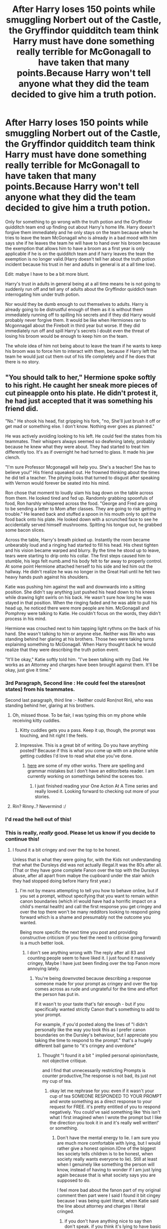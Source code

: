 #+TITLE: After Harry loses 150 points while smuggling Norbert out of the Castle, the Gryffindor quidditch team think Harry must have done something really terrible for McGonagall to have taken that many points.Because Harry won't tell anyone what they did the team decided to give him a truth potion.

* After Harry loses 150 points while smuggling Norbert out of the Castle, the Gryffindor quidditch team think Harry must have done something really terrible for McGonagall to have taken that many points.Because Harry won't tell anyone what they did the team decided to give him a truth potion.
:PROPERTIES:
:Author: Call0013
:Score: 380
:DateUnix: 1607646934.0
:DateShort: 2020-Dec-11
:FlairText: Prompt
:END:
Only for something to go wrong with the truth potion and the Gryffindor quidditch team end up finding out about Harry's home life. Harry doesn't forgive them immediately and he only stays on the team because when he tries to leave the team McGonagall who is already in a bad mood with him says she if he leaves the team he will have to hand over his broom because the exemption that allows him to have a broom as a first year is only applicable if he is on the quidditch team and if harry leaves the team the exemption is no longer valid.(Harry doesn't tell her about the truth potion incident because his trust in her and adults in general is at a all time low).

Edit: mabye I have to be a bit more blunt.

Harry's trust in adults in general being at a all time means he is not going to suddenly run off and tell any of adults about the Gryffindor quiddich team interrogating him under truth potion.

Nor would they be dumb enough to out themselves to adults. Harry is already going to be distrustful enough of them as it is without them immediately running off to spilling his secrets and if they did Harry would probably never forgive them. It would be like when Hermiones ran to Mcgonnagall about the Firebolt in third year but worse. If they did immediately run off and spill Harry's secrets I doubt even the threat of losing his broom would be enough to keep him on the team.

The whole idea of him not being about to leave the team if he wants to keep his broom was to force him to interact with them, because if Harry left the team he would just cut them out of his life completely and if he does that there is no story.


** "You should talk to her," Hermione spoke softly to his right. He caught her sneak more pieces of cut pineapple onto his plate. He didn't protest it, he had just accepted that it was something his friend did.

"No." He shook his head, fist gripping his fork, "no, She'll just brush it off or get mad or something else. I don't know. Nothing ever goes as planned."

He was actively avoiding looking to his left. He could feel the states from his teammates. Their whispers always seemed so deafening lately, probably because he knew what they were about. They had started to treat him differently too. It's as if overnight he had turned to glass. It made his jaw clench.

"I'm sure Professor Mcgonagall will help you. She's a teacher! She has to believe you!" His friend squeaked out. He frowned thinking about the times he did tell a teacher. The pitying looks that turned to disgust after speaking with Vernon would forever be seated into his mind.

Ron chose that moment to loudly slam his bag down on the table across from them. He looked tired and fed up. Randomly grabbing spoonfuls of food, Ron harshly whispered across the food. "George and Fred are going to be sending a letter to Mom after classes. They are going to risk getting in trouble." He leaned back and stuffed a spoon in his mouth only to spit the food back onto his plate. He looked down with a scrunched face to see he accidentally served himself mushrooms. Spitting his tongue out, he grabbed some bacon slices.

Across the table, Harry's breath picked up. Instantly the room became unbearably loud and a ringing had started to fill his head. His chest tighten and his vision became warped and blurry. By the time he stood up to leave, tears were starting to drip onto his collar. The first steps caused him to stumble, his legs felt numb.amd his body felt to far away to properly control. At some point Hermione attached herself to his side and led him out the hallway. He didn't realize he was no longer in the Great Hall until he felt two heavy hands push against his shoulders.

Katie was pushing him against the wall and downwards into a sitting position. She didn't say anything just pushed his head down to his knees while drawing light swirls on his back. He wasn't sure how long he was stayed in that position. When the ringing faded and he was able to pull his head up, he noticed there were more people are him. McGonagall and Pomphrey were talking to Katie. He couldn't focus on the words, they didn't process in his mind.

Hermione was crouched next to him tapping light rythms on the back of his hand. She wasn't talking to him or anyone else. Neither was Rin who was standing behind her glaring at his brothers. Those two were taking turns explaining something to McGonagall. When Harry thought back he would realize that they were describing the truth potion event.

"It'll be okay," Katie softly told him. "I've been talking with my Dad. He works as an Attorney and charges have been brought against them. It'll be okay, just give it time."
:PROPERTIES:
:Author: CaptainMarv3l
:Score: 321
:DateUnix: 1607661481.0
:DateShort: 2020-Dec-11
:END:

*** 3rd Paragraph, Second line : He could feel the stares(not states) from his teammates.

Second last paragraph, third line :- Neither could Ron(not Rin), who was standing behind her, glaring at his brothers.
:PROPERTIES:
:Author: pgarhwal
:Score: 33
:DateUnix: 1607673582.0
:DateShort: 2020-Dec-11
:END:

**** Oh, missed those. To be fair, I was typing this on my phone while receiving kitty cuddles.
:PROPERTIES:
:Author: CaptainMarv3l
:Score: 39
:DateUnix: 1607677319.0
:DateShort: 2020-Dec-11
:END:

***** Kitty cuddles gets you a pass. Keep it up, though, the prompt was touching, and hit right I the feels.
:PROPERTIES:
:Author: pgarhwal
:Score: 39
:DateUnix: 1607677521.0
:DateShort: 2020-Dec-11
:END:


***** Impressive. This is a great bit of writing. Do you have anything posted? Because if this is what you come up with on a phone while getting cuddles I'd love to read what else you've done.
:PROPERTIES:
:Author: Vulcan_Raven_Claw
:Score: 8
:DateUnix: 1607692448.0
:DateShort: 2020-Dec-11
:END:

****** [[https://archiveofourown.org/users/mikimouze16/works][here]] are some of my other works. There are spelling and grammar mistakes but I don't have an editor/beta reader. I am currently working on somethings behind the scenes too.
:PROPERTIES:
:Author: CaptainMarv3l
:Score: 12
:DateUnix: 1607701934.0
:DateShort: 2020-Dec-11
:END:

******* I just finished reading your One Action At A Time series and really loved it. Looking forward to checking out more of your stories.
:PROPERTIES:
:Author: ProfTilos
:Score: 4
:DateUnix: 1607830109.0
:DateShort: 2020-Dec-13
:END:


**** Rin? Rinny..? Nevermind :/
:PROPERTIES:
:Author: Senseo256
:Score: 2
:DateUnix: 1607709304.0
:DateShort: 2020-Dec-11
:END:


*** I'd read the hell out of this!
:PROPERTIES:
:Author: Aktosh23
:Score: 60
:DateUnix: 1607666872.0
:DateShort: 2020-Dec-11
:END:


*** This is really, /really/ good. Please let us know if you decide to continue this!
:PROPERTIES:
:Author: TauLupis
:Score: 51
:DateUnix: 1607663734.0
:DateShort: 2020-Dec-11
:END:

**** I found it a bit cringey and over the top to be honest.

Unless that is what they were going for, with the Kids not understanding that what the Dursleys did was not actually illegal.It was the 80s after all.(That or they have gone complete Fanon over the top with the Dursleys abuse, after all apart from mabye the cupboard under the stair which they had stopped doing before Harry first year.)
:PROPERTIES:
:Author: Call0013
:Score: -107
:DateUnix: 1607671344.0
:DateShort: 2020-Dec-11
:END:

***** I'm not by means attempting to tell you how to behave online, but if you set a prompt, without specifying that you want to remain within canon boundaries (which irl would have had a horrific impact on a child's mental health) and call the first response you get cringey and over the top there won't be many redditors looking to respond going forward which is a shame and presumably not the outcome you wanted.

Being more specific the next time you post and providing constructive criticism (if you feel the need to criticise going forward) is a much better look.
:PROPERTIES:
:Author: telephone_monkey_365
:Score: 75
:DateUnix: 1607672646.0
:DateShort: 2020-Dec-11
:END:

****** I don't see anything wrong with The reply after all 83 and counting people seem to have liked it. I just found it massively cringey, Maybe I have just been finding over the top Fanon more annoying lately.
:PROPERTIES:
:Author: Call0013
:Score: -81
:DateUnix: 1607672880.0
:DateShort: 2020-Dec-11
:END:

******* You're being downvoted because describing a response someone made for your prompt as cringey and over the top comes across as rude and ungrateful for the time and effort the person has put in.

If it wasn't to your taste that's fair enough - but if you specifically wanted strictly Canon that's something to add to your prompt.

For example, if you'd posted along the lines of "I didn't personally like the way you took this as I prefer canon boundaries on the Dursley's behaviour, but I appreciate you taking the time to respond to the prompt." that's a hugely different ball game to "it's cringey and overdone"
:PROPERTIES:
:Author: telephone_monkey_365
:Score: 51
:DateUnix: 1607676680.0
:DateShort: 2020-Dec-11
:END:

******** Thought "I found it a bit " implied personal opinion/taste, not objective critique.

and I find that unnecessarily restricting Prompts is counter productive,The response is not bad, its just not my cup of tea.
:PROPERTIES:
:Author: Call0013
:Score: -43
:DateUnix: 1607681844.0
:DateShort: 2020-Dec-11
:END:

********* okay let me rephrase for you: even if it wasn't your cup of tea SOMEONE RESPONDED TO YOUR PROMPT and wrote something as a direct response to your request for FREE. it's pretty entitled of you to respond negatively. You could've said something like ‘this isn't what I first imagined when I wrote the prompt but I like the direction you took it in and it's really well written!' or something.
:PROPERTIES:
:Author: MeganiumConnie
:Score: 16
:DateUnix: 1607700652.0
:DateShort: 2020-Dec-11
:END:

********** Don't have the mental energy to lie. I am sure you are much more comfortable with lying, but I would rather give a honest opinion.(One of the biggest lies society tells children is to be honest, when society really wants everyone to lie). Still at least when I genuinely like something the person will know, instead of having to wonder if I am just lying again because that is what society says you are supposed to do.

I feel more bad about the fanon part of my original comment then part were I said I found it bit cingey because I was being quiet literal, when Katie said the line about attorney and charges I literal cringed.
:PROPERTIES:
:Author: Call0013
:Score: 0
:DateUnix: 1607728915.0
:DateShort: 2020-Dec-12
:END:

*********** if you don't have anything nice to say then don't speak. if you think it's lying to have basic appreciation for someone doing something for you you need to check yourself.

your honesty here isn't actually good, it's just flat out rude and disrespectful.
:PROPERTIES:
:Author: MeganiumConnie
:Score: 6
:DateUnix: 1607729935.0
:DateShort: 2020-Dec-12
:END:

************ I was going to give more "honest" reply, but then remembered this "Be careful what you say, because people you meet are fighting battles you will never know about." You are a pretentious person that is simply not worth the stress or time investment.
:PROPERTIES:
:Author: Call0013
:Score: 1
:DateUnix: 1607735492.0
:DateShort: 2020-Dec-12
:END:

************* I think you're projecting now.
:PROPERTIES:
:Author: MeganiumConnie
:Score: 3
:DateUnix: 1607735646.0
:DateShort: 2020-Dec-12
:END:


***** You're calling this cringy? Lol, maybe it's because the original prompt is cringe af.
:PROPERTIES:
:Author: Axel292
:Score: 31
:DateUnix: 1607671560.0
:DateShort: 2020-Dec-11
:END:

****** If we go by what we saw the Dursleys do in canon and not over the top fanon Dursleys then it is cringy and a massively over the top reaction.

I found the Attorney line the most cringy part.
:PROPERTIES:
:Author: Call0013
:Score: -25
:DateUnix: 1607672111.0
:DateShort: 2020-Dec-11
:END:

******* Man, kids get fucked up when you hit them, never believe them or like... you know... let them sleep in a cupboard or how about Harry Hunting. If you don't see that as abuse...

Harry had no friends, no adult looking out for him. What is cringy (but overall better for the story ) is that Harry has no depression in the books. Normal people go to therapy after his childhood.
:PROPERTIES:
:Author: BrokolieOfDoom
:Score: 38
:DateUnix: 1607672769.0
:DateShort: 2020-Dec-11
:END:

******** I don't say that I thought the way the Dursleys treated Harry was ok or not abuse, but sadly back in the 80's only the cupboard might have been illegal(and maybe not even that).
:PROPERTIES:
:Author: Call0013
:Score: -8
:DateUnix: 1607673570.0
:DateShort: 2020-Dec-11
:END:

********* Petunia literally hit him in the head with a frying pan!
:PROPERTIES:
:Author: Saelora
:Score: 35
:DateUnix: 1607674935.0
:DateShort: 2020-Dec-11
:END:

********** Do you mean this moment? /Harry paid Dearly for his moment of fun. As neither Dudley nor the hedge was in any way hurt, Aunt Petunia knew he hadn't really done magic, but he still had to duck as she aimed a heavy blow at his head with the soapy frying pan.Then she gave him work to do, with the promise he wouldn't eat again until he'd finished./
:PROPERTIES:
:Author: Call0013
:Score: 1
:DateUnix: 1607675620.0
:DateShort: 2020-Dec-11
:END:

*********** You're right, it's much better that he, Harry, ducked rather than allowing it to actually land.. Much less illegal/deadly I'd say.
:PROPERTIES:
:Author: Elekarh
:Score: 26
:DateUnix: 1607677358.0
:DateShort: 2020-Dec-11
:END:


********** Call0013 is right. What the Dursleys did was morally reprehensible but not illegal. They fed him (just not the good food), they gave him a place to sleep (yeah, I know its a cupboard, but it was technically save and warm) and let him go to school. For the laws of the 80ies this would have been enough. And OP had written about first year. The frying pan incident didn't happen at this point. Also didn't they outright starve him or tried to hinder his education. What they did was awful, but obeying the law sadly isn't the same as doing the right thing and they didn't cross that line until CoS. Also, they only cross the line one time later when Vernon tried to choke Harry in Book 5. Everything else is, as sad as it is, not illegal.
:PROPERTIES:
:Author: Serena_Sers
:Score: -3
:DateUnix: 1607679322.0
:DateShort: 2020-Dec-11
:END:

*********** Can somebody tell me why I am downvoted for telling the truth?
:PROPERTIES:
:Author: Serena_Sers
:Score: 1
:DateUnix: 1607700478.0
:DateShort: 2020-Dec-11
:END:

************ Err... Sorry? Sometimes Reddit is just like that. I gave you an upvote though!
:PROPERTIES:
:Author: Illusions_Of_Spades
:Score: 2
:DateUnix: 1607768956.0
:DateShort: 2020-Dec-12
:END:

************* Ah, okay good. I wasn't sure if I maybe made mistakes in my writing so that it sounds like I would defend the Dursleys. I don't, what they did was awful and shouldn't be allowed. It's just fact that child protection laws were pretty much shit until recently (10-20 years). English isn't my mother tongue so I wasn't sure.
:PROPERTIES:
:Author: Serena_Sers
:Score: 2
:DateUnix: 1607795861.0
:DateShort: 2020-Dec-12
:END:

************** Yeh, no. I reread it once to make sure, and you were pretty clear that you do not support the actions of the Dursleys. ‘Morally reprehensible' and ‘What they did was awful' make it obvious that you believe them to be in the wrong. However, I think most just skimmed through what you wrote and misunderstood, so they downvoted.
:PROPERTIES:
:Author: Illusions_Of_Spades
:Score: 1
:DateUnix: 1607807864.0
:DateShort: 2020-Dec-13
:END:


********** [deleted]
:PROPERTIES:
:Score: -2
:DateUnix: 1607676594.0
:DateShort: 2020-Dec-11
:END:

*********** Pretty sure that scene was supposed to be comedy and has not aged well and it fits with the Timing considering the chamber of Secrets came out in 1998.
:PROPERTIES:
:Author: Call0013
:Score: 2
:DateUnix: 1607681244.0
:DateShort: 2020-Dec-11
:END:


***** That's a fair critique. I was going on more of the route of response in today's society seeing as I wasn't born till the middle 90's.
:PROPERTIES:
:Author: CaptainMarv3l
:Score: 6
:DateUnix: 1607677854.0
:DateShort: 2020-Dec-11
:END:

****** As someone born in the 80s and grew up in the 90s, the "realistic" take would probably be Hermione reacting much the same way, but most of the other kids consoling Harry without actually really doing anything. Like, "that's tough, mate. Anything I can help with? Maybe my mum or dad could do something--"

Harry: "No, no. Please. It's fine. I'll manage. Plenty of kids have it worse..."

But yeah, great scene. Keep writing :)
:PROPERTIES:
:Author: Poonchow
:Score: 6
:DateUnix: 1607720433.0
:DateShort: 2020-Dec-12
:END:


****** Its fine, thank for bothering to Reply. I think your Hermione was in character. or at least a lot more in character than like 90% of first year Hermione's are these days

As modern take its good, I guess it was just not what I was expecting.
:PROPERTIES:
:Author: Call0013
:Score: 1
:DateUnix: 1607678597.0
:DateShort: 2020-Dec-11
:END:


*** This is so good.
:PROPERTIES:
:Author: Eyelikeyourname
:Score: 14
:DateUnix: 1607670666.0
:DateShort: 2020-Dec-11
:END:


*** u/69frum:
#+begin_quote
  Pomphrey
#+end_quote

Pomfrey

[[https://harrypotter.fandom.com/wiki/Poppy_Pomfrey]]
:PROPERTIES:
:Author: 69frum
:Score: 7
:DateUnix: 1607709050.0
:DateShort: 2020-Dec-11
:END:


*** do you have an account on a fanfic site?
:PROPERTIES:
:Author: DALucifer13
:Score: 5
:DateUnix: 1607697730.0
:DateShort: 2020-Dec-11
:END:

**** Yes you can sort through some my work [[https://archiveofourown.org/users/mikimouze16/works][here.]]
:PROPERTIES:
:Author: CaptainMarv3l
:Score: 5
:DateUnix: 1607701849.0
:DateShort: 2020-Dec-11
:END:


*** One thing to point out, you misspell Pomfrey as Pomphrey near the end of the seventh paragraph. It's a misspelling I see surprisingly often in fanfiction.
:PROPERTIES:
:Author: mknote
:Score: 4
:DateUnix: 1607698842.0
:DateShort: 2020-Dec-11
:END:


*** [deleted]
:PROPERTIES:
:Score: -9
:DateUnix: 1607700018.0
:DateShort: 2020-Dec-11
:END:

**** "But I truly do not believe in happy ever after "

He said on a forum dedicated to children's fantasy novels. Very edgy and cool
:PROPERTIES:
:Author: Bleepbloopbotz2
:Score: 6
:DateUnix: 1607701770.0
:DateShort: 2020-Dec-11
:END:


**** I have no idea why this got downvoted? I mean, you took your time to write this, it's not too good, but not too bad. It's fine, in my humble opinion. Take my upvote.
:PROPERTIES:
:Author: Illusions_Of_Spades
:Score: 1
:DateUnix: 1607769126.0
:DateShort: 2020-Dec-12
:END:


** I actually think a bit of a modification on this prompt could make it into a very funny story, maybe suited to an older Harry but it could work with a devious! Or- whatever other trait you want to throw an exclamation mark after-Harry.

Harry sat there in the Gryffindor locker rooms feeling a mixture of complete betrayal and terror. These people were supposed to be his /teammates/ what sort of team used a sticking charm to glue their seekers butt to a locker room bench before forcefully drugging them with truth potion?

“Clearly a team out their bloody minds” Harry hissed under his breath as the gathered group stepped back, obviously worried that the boy who lived had other tricks to make the process obsolete-such as hurling the entirety of his stomach contents up.

Alas it was not the case, Harry was feeling no worse off after having his mouth forcefully gripped open and 3 drops of what apparently was an extremely potent truth drug dribbled down his throat, assisted by a spell to ensure it went down the right way. That said, Harry wasn't exactly feeling the urge to spill the reason Gryffindor was down 150 points either...

“Harry.” Oliver Wood, looking much more intimidating and shadowed under the light of a single lumos, spoke up.

“Are you going to answer truthfully?” The Scot asked, voice a harsh whisper that the younger had never heard him use. It was unnerving but Harry's terror and the possibility of being drugged had now been replaced by fury at the attempt as for whatever reason, it had not worked. For a moment Harry thought about spitting in his face and calling him every swear under the sun, regardless if he stayed on the team or not. However that hidden Slytherin side the sorting hat had talked about made a sudden emergence and instead of anger, Harry attempted to make his voice sound forced but clear.

“Yes”

The team looked between themselves, clearly nervous now that they had the boy in their hands. Oliver gulped and licked his lips before inhaling deeply and plowing into the million dollar question.

“What did you do that caused Gryffindor to lose 150 points in a single night?” He asked. The first time this question had been asked it had been in suppressed rage, Oliver had been shaking as he stared down at Harry sitting in the common room, the flame of the fire reflecting off furious eyes. Now it was nervous as the clear length they had had to go to seemed to have made the captain nervous about the true answer. But he wanted an answer.

So an answer he would get.

Shifting his face into what was hopefully a sincere look of resignation Harry took a deep breath before giving his explanation.

“Sex. I got caught having Sex.”

A heavy silence fell over the room as the team looked at each in utter disbelief. Oliver just stared at him for a few seconds, mouth moving but no sound emerging, finally he shakily stepped forward before getting down on his knees a gripping the bench either side of Harry with a whit knuckled grip.

“Y-you're having-you're /eleven Harry/ ” he almost wheezed as if physically hurt.

Similar looks of disappointment and pity were being aimed at him from the rest of the barely lit crowd but Harry ignored them in favour os staring straight at his captain.

“I know but I'm good at it, my cousin Dudley says I've got an arse built to fuck.” He said without any difference in tone.

3 things happened.

Oliver lost his grip on the bench and fell on his arse, eyes wide and mouth agape, Katie Bell fainted, no one physically aware enough to grab her and Fred Weasley slammed into the nearest cubicle to throw up loudly.

Oliver, looking like he might cry just shook his head.

“Harry, oh Merlin Harry no-”

“So i thought, I can use this, and i did...” Harry continued softly, before leaning forward as much as he could to get into Oliver's face.

“Oliver-I've been shagging the Slytherin Quidditch team. I've had all of them inside me Oliver: Higgins, Pucey, Warrington, /Malfoy/ ” he listed almost airily before letting his eyes widen, trying to stare impossibly deeper into Olivers now wet eyes.

“And Flint Ollie, I've had him inside me-I've seen the way you look at him on the pitch, how does it feel knowing that his dicks been inside an eleven year old boy-”

Harry didn't get a chance to continue as Oliver turned and vomited on the tiles at the same moment George Weasley lost his own lunch, Angela started crying and Alicia just covered her mouth with her hands, horror etched all over her face.

“They agreed to let us win Ollie, I just had to give them my arse, isn't that what you wanted Ollie? To win?” Harry continued As Oliver began to sob into the floor on shaking hands, a cruel smile made it's way to raven haired boy's face despite how his nose was badly protesting the smell of vomit.

It was at that moment that Harry discovered the sticking charm had worn off and he shakily got up, the thrill of revenge running through him. But he did have a sense of justice and decided this had gone on long enough.

“Well that was fun!” He laughed lapping his hands together loudly, drawing the attention of whoever wasn't mentally broken to him.

“So how did I do? Did you believe me?” He smiled brightly.

The wailing and sobbing began to die down into distraught confusion. Harry just looked over his team as innocently as possible.

“What? I thought we were playing pretend?-the fake truth potion enhances it doesn't it? Like um-method acting!”

Utter silence penetrated the room until finally, Oliver, with a red, tear streaked face spoke in a shaky voice.

“What's my name Harry?”

Harry just smiled down at him.

“Massive twat.”

-------------------

Wat u think?
:PROPERTIES:
:Author: AdmirableAnimal0
:Score: 44
:DateUnix: 1607702748.0
:DateShort: 2020-Dec-11
:END:

*** . . .How the actual hell were you able to come up with this masterpiece?!?!

My favorite part is the one where Harry is all like, "So how did I do? Did you believe me?" I could literally imagine their confused faces. XD

If/when you make this a fic, could you link it? I think I now like devious!Harry.
:PROPERTIES:
:Author: LilyEllie1980
:Score: 18
:DateUnix: 1607703965.0
:DateShort: 2020-Dec-11
:END:

**** To be honest this would be the fic, there's not much more to add. Plus it takes a pretty big leap in Harry's personality which i don't think i could put on AO3 without feeling guilty that I messed Harry's personality up XD
:PROPERTIES:
:Author: AdmirableAnimal0
:Score: 10
:DateUnix: 1607723076.0
:DateShort: 2020-Dec-12
:END:

***** I don't think people looking through the crack tag mind an ooc Harry all that much. I sure don't as long as it's in the name of hilarity.
:PROPERTIES:
:Author: RobinEgberts
:Score: 6
:DateUnix: 1607762301.0
:DateShort: 2020-Dec-12
:END:

****** All I seem to literally write is crack but it's more out-there and any semblance of normality is gone, this is quite possible in universe and do-able by Harry. Hmm, I may reconsider.
:PROPERTIES:
:Author: AdmirableAnimal0
:Score: 5
:DateUnix: 1607766038.0
:DateShort: 2020-Dec-12
:END:


***** Oh well. At least we have this!
:PROPERTIES:
:Author: LilyEllie1980
:Score: 3
:DateUnix: 1607729955.0
:DateShort: 2020-Dec-12
:END:


*** What the fuck did I just read?
:PROPERTIES:
:Author: Senseo256
:Score: 8
:DateUnix: 1607709585.0
:DateShort: 2020-Dec-11
:END:


*** The only thing I can think of that's wrong is that Malfoy wasn't on the team in first year! That said I'm enjoying the Devious Harry here.
:PROPERTIES:
:Author: Haymegle
:Score: 8
:DateUnix: 1607717817.0
:DateShort: 2020-Dec-11
:END:

**** Damn it! I literally reminded myself of that before I began writing that line XD
:PROPERTIES:
:Author: AdmirableAnimal0
:Score: 5
:DateUnix: 1607722004.0
:DateShort: 2020-Dec-12
:END:

***** hahaha in fairness he is on the team for more of the books than he's not and probably the most memorable Slytherin on the team due to how much more we see him. We all have those brainfarts at times, but it's still fun to read!
:PROPERTIES:
:Author: Haymegle
:Score: 2
:DateUnix: 1607724188.0
:DateShort: 2020-Dec-12
:END:

****** Thanks!
:PROPERTIES:
:Author: AdmirableAnimal0
:Score: 3
:DateUnix: 1607725297.0
:DateShort: 2020-Dec-12
:END:


*** I was worried of it getting dodgey in the middle part, but that finale!
:PROPERTIES:
:Author: Twinborne
:Score: 3
:DateUnix: 1607703920.0
:DateShort: 2020-Dec-11
:END:


*** I was not ready for any of that. I don't know if I should be concerned or run away screaming.
:PROPERTIES:
:Author: UsernamesAreRuthless
:Score: 3
:DateUnix: 1607761999.0
:DateShort: 2020-Dec-12
:END:


** Harry stiffened as a shadow fell over him. It was Dumbledore, had to be. He'd...had he told them about the dragon? Was Hagrid in trouble? ‘Mr. Potter,' Dumbledore said, and it sounded as if he was pronouncing his doom; he'd be expelled, along with Hermione, and if he got on the train without being horrifically murdered by either Hermione or most of Gryffindor for the points that would surely be deducted - because of course a dragon was worse then the original event -, he'd have to live with the Dursley's. They would lock him into his cupboard for god knows how long for daring to come back early and getting himself expelled. And what would become of his friends? He hadn't told them about how Ron would've joined in had he not been bitten, had he? He winced. He probably had. ‘- come with me, Mr. Potter. Minerva?'

‘I'll be right behind you,' he heard McGonagall say. He felt rather numb all of a sudden, as he followed Dumbledore. So this was it, then. He was well and truly done for. ‘Do you remember what happened, Harry?'

Dumbledore asked casually, as they made their way upstairs. Harry shook his head. Whether Dumbledore saw it or not, he continued, detailing how his team had gotten ‘rather curious' about the loss of points. How they didn't teach truth serums here for a /reason/. How one of them had gotten a dodgy recipe, and how they had brewed it in secret. ‘In spite of their natural talents with Potions, something went wrong. This amnesia is one side effect,' Dumbledore explained. The other factor was that they were not precise enough in their questions. Harry's heart sank.

‘And rather unfortunately they had decided to conduct this... interrogation, in the Gryffindor Tower,' McGonagall told him, rather briskly and helping him keep up - he wasn't being particularly slow, just reluctant and unable to keep up with the adults' larger strides -. ‘So everyone heard of your... unfortunate home life.'
:PROPERTIES:
:Author: Just_a_Lurker2
:Score: 27
:DateUnix: 1607698901.0
:DateShort: 2020-Dec-11
:END:


** This could fit with a protective Quidditch team mates prompt I saw a while back
:PROPERTIES:
:Score: 10
:DateUnix: 1607688274.0
:DateShort: 2020-Dec-11
:END:


** People finding out about Harry's home life is god thing in the long run for Harry. People can finally see what Dumbledore actions did to Harry all those years and Harry can live somewhere else. If Harry is safe enough to go to the Weasleys for weeks in the summer after second and third year and be around Diagon alley before third year then the blood protection at the Dusleys doesn't really matter that much.
:PROPERTIES:
:Author: Jack12212
:Score: 18
:DateUnix: 1607680247.0
:DateShort: 2020-Dec-11
:END:

*** Even in sixth year he had to be there for two weeks. That was the fastest, and it might've been a trade-off in terms of training Harry in dealing with Slughorn (and getting Slighorn, desperately needed for the all important memory) at the cost of security.
:PROPERTIES:
:Author: Just_a_Lurker2
:Score: 3
:DateUnix: 1607699191.0
:DateShort: 2020-Dec-11
:END:


*** "Dumbledore's actions" are what ensured Harry is alive and relatively well. Yes, sadly at the cost of being mistreated. Which I am sure is a whole lot better than what Bellatrix Lastrange and her cohorts would have done to ANYONE who housed Harry and they could have gotten their hands on. Dumbledore didn't leave Harry there because he wanted him mistreated - it was literally the only place safe for him where he could have something even approaching a normal life.
:PROPERTIES:
:Author: albeva
:Score: 2
:DateUnix: 1607698789.0
:DateShort: 2020-Dec-11
:END:

**** if Dumbledore really wanted too he could have made sure Harry was treated right by the Dursleys he just chose not to, he abandoned Harry on a doorstep with a letter and then didn't bother with him for 10 years, it would have served him right if Harry hated Muggles and went down the same path Tom Riddle did.

A normal life for Harry would be growing up with magic not Muggles, i disagree with the fact that Harry needed to be at the Durleys to remain safe. I still don't know a valid reason why was he made to go back to the Dursleys every year. Every year he was allowed to spend summers at the Weasley house where the Dursley house protections didn't exist, he even went before sixth year when Voldemort was back and in the open.
:PROPERTIES:
:Author: Jack12212
:Score: 6
:DateUnix: 1607704897.0
:DateShort: 2020-Dec-11
:END:

***** It could be fanon but didn't Harry have to spend a certain amount of time living with his blood relatives for the protections to remain? He couldn't just live with Andromeda or the Weasleys full-time or else the protections / wards / whatever Dumbledore did would fade away and both Harry and whoever he was living with would be vulnerable.
:PROPERTIES:
:Author: Poonchow
:Score: 3
:DateUnix: 1607720643.0
:DateShort: 2020-Dec-12
:END:

****** The blood protection excuse for Harry having to go back doesn't make sense it only ever worked at the Dursleys so every time Harry was at the Weasley house , Diagon alley, Hogsmeade, or even at the world cup he was vulnerable to Death eaters or anyone else who wanted to attack him. Like I said there isn't a valid reason to send him back there every year when he is allowed to other places where he can be attacked at any time.

Lily protection and the Dursley house protection are two different things, Lily's protected him from only Voldemort and the Dursley house protected him only protected when he was inside the house. He was even attacked by Dementors close to the house.

The Durlseys are scared that wizards were watching them and gave harry his own bedroom after the letter came , Harry didn't need to be abandoned by the entire wizarding world Hagrid, Mcgonagall, Dumbledore even Diggle the wizard who Harry met at a shop could have all visited if they really wanted to but they abandoned him for ten years
:PROPERTIES:
:Author: Jack12212
:Score: 1
:DateUnix: 1607724908.0
:DateShort: 2020-Dec-12
:END:


***** Yup, nobody is perfect. Dumbledore isn't either. Nor does my headcannon say he is truly good. But willing to do evil for the greater good. This is what makes this story great, whether Rowling intended it to be this way or not.
:PROPERTIES:
:Author: Senseo256
:Score: 1
:DateUnix: 1607709457.0
:DateShort: 2020-Dec-11
:END:


** RemindMe!(4 days)
:PROPERTIES:
:Author: QuirkyPuff
:Score: 6
:DateUnix: 1607649462.0
:DateShort: 2020-Dec-11
:END:

*** I will be messaging you in 4 days on [[http://www.wolframalpha.com/input/?i=2020-12-15%2001:17:42%20UTC%20To%20Local%20Time][*2020-12-15 01:17:42 UTC*]] to remind you of [[https://np.reddit.com/r/HPfanfiction/comments/karnkg/after_harry_loses_150_points_while_smuggling/gfcduqp/?context=3][*this link*]]

[[https://np.reddit.com/message/compose/?to=RemindMeBot&subject=Reminder&message=%5Bhttps%3A%2F%2Fwww.reddit.com%2Fr%2FHPfanfiction%2Fcomments%2Fkarnkg%2Fafter_harry_loses_150_points_while_smuggling%2Fgfcduqp%2F%5D%0A%0ARemindMe%21%202020-12-15%2001%3A17%3A42%20UTC][*43 OTHERS CLICKED THIS LINK*]] to send a PM to also be reminded and to reduce spam.

^{Parent commenter can} [[https://np.reddit.com/message/compose/?to=RemindMeBot&subject=Delete%20Comment&message=Delete%21%20karnkg][^{delete this message to hide from others.}]]

--------------

[[https://np.reddit.com/r/RemindMeBot/comments/e1bko7/remindmebot_info_v21/][^{Info}]]

[[https://np.reddit.com/message/compose/?to=RemindMeBot&subject=Reminder&message=%5BLink%20or%20message%20inside%20square%20brackets%5D%0A%0ARemindMe%21%20Time%20period%20here][^{Custom}]]
[[https://np.reddit.com/message/compose/?to=RemindMeBot&subject=List%20Of%20Reminders&message=MyReminders%21][^{Your Reminders}]]
[[https://np.reddit.com/message/compose/?to=Watchful1&subject=RemindMeBot%20Feedback][^{Feedback}]]
:PROPERTIES:
:Author: RemindMeBot
:Score: 3
:DateUnix: 1607649484.0
:DateShort: 2020-Dec-11
:END:


** Read that as pounds and was envisioning a very obese harry for a second there
:PROPERTIES:
:Author: kikechan
:Score: 1
:DateUnix: 1608566450.0
:DateShort: 2020-Dec-21
:END:


** Remind me in 5 days
:PROPERTIES:
:Author: Golurke
:Score: -4
:DateUnix: 1607656033.0
:DateShort: 2020-Dec-11
:END:

*** *Golurke* , kminder in *5 days* on [[https://www.reminddit.com/time?dt=2020-12-16%2003:07:13Z&reminder_id=7df84ee2712d4b42ad28087bbd87d9ea&subreddit=HPfanfiction][*2020-12-16 03:07:13Z*]]

#+begin_quote
  [[/r/HPfanfiction/comments/karnkg/after_harry_loses_150_points_while_smuggling/gfcqj4p/?context=3][*r/HPfanfiction: After_harry_loses_150_points_while_smuggling*]]

  kminder in 5 days
#+end_quote

[[https://reddit.com/message/compose/?to=remindditbot&subject=Reminder%20from%20Link&message=your_message%0Akminder%202020-12-16T03%3A07%3A13%0A%0A%0A%0A---Server%20settings%20below.%20Do%20not%20change---%0A%0Apermalink%21%20%2Fr%2FHPfanfiction%2Fcomments%2Fkarnkg%2Fafter_harry_loses_150_points_while_smuggling%2Fgfcqj4p%2F][*5 OTHERS CLICKED THIS LINK*]] to also be reminded. Thread has 10 reminders.

^{OP can} [[https://www.reminddit.com/time?dt=2020-12-16%2003:07:13Z&reminder_id=7df84ee2712d4b42ad28087bbd87d9ea&subreddit=HPfanfiction][^{*Update message, Delete reminder and comment, and more options here*}]]

*Protip!* I have a head on Reddit and an ass on [[https://twitter.com/remindditbot][Twitter]]

--------------

[[https://www.reminddit.com][*Reminddit*]] · [[https://reddit.com/message/compose/?to=remindditbot&subject=Reminder&message=your_message%0A%0Akminder%20time_or_time_from_now][Create Reminder]] · [[https://reddit.com/message/compose/?to=remindditbot&subject=List%20Of%20Reminders&message=listReminders%21][Your Reminders]] · [[https://paypal.me/reminddit][Donate]]
:PROPERTIES:
:Author: remindditbot
:Score: 0
:DateUnix: 1607663581.0
:DateShort: 2020-Dec-11
:END:


** RemindMe!(5 days)
:PROPERTIES:
:Author: KevMan18
:Score: -4
:DateUnix: 1607660214.0
:DateShort: 2020-Dec-11
:END:


** RemindMe!
:PROPERTIES:
:Author: ikilldeathhasreturn
:Score: -2
:DateUnix: 1607683271.0
:DateShort: 2020-Dec-11
:END:


** Remind me in 5 days
:PROPERTIES:
:Author: Electronic-Ad8351
:Score: -4
:DateUnix: 1607666834.0
:DateShort: 2020-Dec-11
:END:

*** *Electronic-Ad8351* , kminder in *5 days* on [[https://www.reminddit.com/time?dt=2020-12-16%2006:07:14Z&reminder_id=f0d3c6028e69485c983ca15418cb6e65&subreddit=HPfanfiction][*2020-12-16 06:07:14Z*]]

#+begin_quote
  [[/r/HPfanfiction/comments/karnkg/after_harry_loses_150_points_while_smuggling/gfd7xyt/?context=3][*r/HPfanfiction: After_harry_loses_150_points_while_smuggling#2*]]

  kminder in 5 days
#+end_quote

This thread is popping 🍿. Here is [[https://np.reddit.com/r/RemindditReminders/comments/kb5hp7/HPfanfiction:%20After_harry_loses_150_points_while_smuggling][reminderception thread]].

[[https://reddit.com/message/compose/?to=remindditbot&subject=Reminder%20from%20Link&message=your_message%0Akminder%202020-12-16T06%3A07%3A14%0A%0A%0A%0A---Server%20settings%20below.%20Do%20not%20change---%0A%0Apermalink%21%20%2Fr%2FHPfanfiction%2Fcomments%2Fkarnkg%2Fafter_harry_loses_150_points_while_smuggling%2Fgfd7xyt%2F][*6 OTHERS CLICKED THIS LINK*]] to also be reminded. Thread has 13 reminders.

^{OP can} [[https://www.reminddit.com/time?dt=2020-12-16%2006:07:14Z&reminder_id=f0d3c6028e69485c983ca15418cb6e65&subreddit=HPfanfiction][^{*Add email notification, Set timezone, and more options here*}]]

*Protip!* My boss is unpleasant, arrogant, and ignorant. [[https://paypal.me/reminddit][I am STARVING 😔]]

--------------

[[https://www.reminddit.com][*Reminddit*]] · [[https://reddit.com/message/compose/?to=remindditbot&subject=Reminder&message=your_message%0A%0Akminder%20time_or_time_from_now][Create Reminder]] · [[https://reddit.com/message/compose/?to=remindditbot&subject=List%20Of%20Reminders&message=listReminders%21][Your Reminders]] · [[https://paypal.me/reminddit][Donate]]
:PROPERTIES:
:Author: remindditbot
:Score: 2
:DateUnix: 1607671998.0
:DateShort: 2020-Dec-11
:END:
